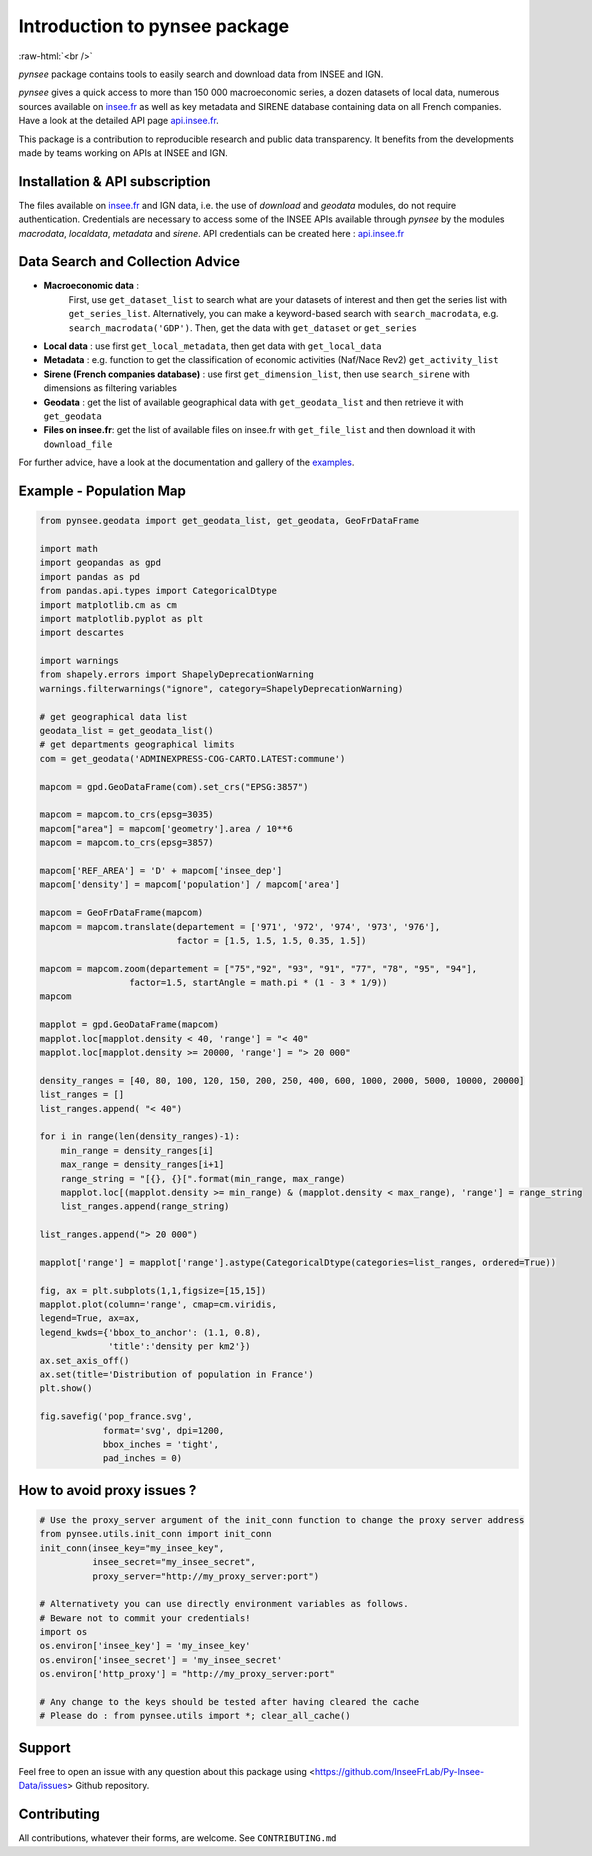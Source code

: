 
.. role:: raw-html-m2r(raw)
   :format: html

.. role:: raw-html(raw)
    :format: html

Introduction to pynsee package
==============================

.. image:: https://badge.fury.io/py/pynsee.svg
   :target: https://pypi.org/project/pynsee/
   :alt: Pypi version

.. image:: https://github.com/InseeFrLab/pynsee/actions/workflows/pkgTests.yml/badge.svg
   :target: https://github.com/InseeFrLab/pynsee/actions
   :alt: Build Status

.. image:: https://github.com/InseeFrLab/pynsee/actions/workflows/examples.yml/badge.svg
   :target: https://github.com/InseeFrLab/pynsee/actions
   :alt: Examples Tests

.. image:: https://codecov.io/gh/InseeFrLab/pynsee/branch/master/graph/badge.svg?token=TO96FMWRHK
   :target: https://codecov.io/gh/InseeFrLab/pynsee?branch=master
   :alt: Codecov test coverage

.. image:: https://readthedocs.org/projects/pynsee/badge/?version=latest
   :target: https://pynsee.readthedocs.io/en/latest/?badge=latest
   :alt: Documentation Status

.. image:: https://raw.githubusercontent.com/InseeFrLab/pynsee/master/docs/_static/badgepython.svg?token=AP32AXOVNXK5LWKM4OJ5THDAZRHZK
   :target: https://www.python.org/
   :alt: Python versions
   
.. image:: https://img.shields.io/badge/code%20style-black-000000.svg
   :target: https://pypi.org/project/black/
   :alt: Code formatting
   
:raw-html:`<br />`
   
`pynsee` package contains tools to easily search and download data from INSEE and IGN.

`pynsee` gives a quick access to more than 150 000 macroeconomic series,
a dozen datasets of local data, numerous sources available on `insee.fr <https://www.insee.fr>`_
as well as key metadata and SIRENE database containing data on all French companies.
Have a look at the detailed API page `api.insee.fr <https://api.insee.fr/catalogue/>`_.

This package is a contribution to reproducible research and public data transparency. 
It benefits from the developments made by teams working on APIs at INSEE and IGN.

Installation & API subscription
-------------------------------

The files available on `insee.fr <https://www.insee.fr>`_ and IGN data, i.e. the use of `download` and `geodata` modules, do not require authentication.
Credentials are necessary to access some of the INSEE APIs available through `pynsee` by the modules `macrodata`, `localdata`, `metadata` and `sirene`. 
API credentials can be created here : `api.insee.fr <https://api.insee.fr/catalogue/>`_

.. code-block:: python
   # Download Pypi package
   pip install pynsee
   
   # Get the development version from GitHub
   # git clone https://github.com/InseeFrLab/pynsee.git
   # cd pynsee
   # pip install .[full]

   # Subscribe to api.insee.fr and get your credentials!
   # Save once and for all your credentials with init_conn function.
   # Then, functions requiring authentication will use the credentials saved locally on your machine by innit_conn
   from pynsee.utils.init_conn import init_conn
   init_conn(insee_key="my_insee_key", insee_secret="my_insee_secret")

   # Beware : any change to the keys should be tested after having cleared the cache
   # Please do : from pynsee.utils import clear_all_cache; clear_all_cache()

Data Search and Collection Advice
---------------------------------

* **Macroeconomic data** :
   First, use ``get_dataset_list`` to search what are your datasets of interest and then get the series list with ``get_series_list``.
   Alternatively, you can make a keyword-based search with ``search_macrodata``, e.g. ``search_macrodata('GDP')``.
   Then, get the data with ``get_dataset`` or ``get_series``
* **Local data** : use first ``get_local_metadata``, then get data with ``get_local_data``
* **Metadata** : e.g. function to get the classification of economic activities (Naf/Nace Rev2) ``get_activity_list`` 
* **Sirene (French companies database)** : use first ``get_dimension_list``, then use ``search_sirene`` with dimensions as filtering variables
* **Geodata** : get the list of available geographical data with ``get_geodata_list`` and then retrieve it with ``get_geodata``
* **Files on insee.fr**: get the list of available files on insee.fr with ``get_file_list`` and then download it with ``download_file``

For further advice, have a look at the documentation and gallery of the `examples <https://pynsee.readthedocs.io/en/latest/examples.html>`_.

Example - Population Map
------------------------

.. image:: https://raw.githubusercontent.com/InseeFrLab/pynsee/master/docs/_static/popfrance.png?token=AP32AXOVNXK5LWKM4OJ5THDAZRHZK


.. code-block:: python

    from pynsee.geodata import get_geodata_list, get_geodata, GeoFrDataFrame

    import math
    import geopandas as gpd
    import pandas as pd
    from pandas.api.types import CategoricalDtype
    import matplotlib.cm as cm
    import matplotlib.pyplot as plt
    import descartes
    
    import warnings
    from shapely.errors import ShapelyDeprecationWarning
    warnings.filterwarnings("ignore", category=ShapelyDeprecationWarning)
    
    # get geographical data list
    geodata_list = get_geodata_list()
    # get departments geographical limits
    com = get_geodata('ADMINEXPRESS-COG-CARTO.LATEST:commune')
    
    mapcom = gpd.GeoDataFrame(com).set_crs("EPSG:3857")

    mapcom = mapcom.to_crs(epsg=3035)
    mapcom["area"] = mapcom['geometry'].area / 10**6
    mapcom = mapcom.to_crs(epsg=3857)

    mapcom['REF_AREA'] = 'D' + mapcom['insee_dep']
    mapcom['density'] = mapcom['population'] / mapcom['area']
    
    mapcom = GeoFrDataFrame(mapcom)
    mapcom = mapcom.translate(departement = ['971', '972', '974', '973', '976'],
                              factor = [1.5, 1.5, 1.5, 0.35, 1.5])
                              
    mapcom = mapcom.zoom(departement = ["75","92", "93", "91", "77", "78", "95", "94"],
                     factor=1.5, startAngle = math.pi * (1 - 3 * 1/9))
    mapcom
    
    mapplot = gpd.GeoDataFrame(mapcom)
    mapplot.loc[mapplot.density < 40, 'range'] = "< 40"
    mapplot.loc[mapplot.density >= 20000, 'range'] = "> 20 000"

    density_ranges = [40, 80, 100, 120, 150, 200, 250, 400, 600, 1000, 2000, 5000, 10000, 20000]
    list_ranges = []
    list_ranges.append( "< 40")

    for i in range(len(density_ranges)-1):
        min_range = density_ranges[i]
        max_range = density_ranges[i+1]
        range_string = "[{}, {}[".format(min_range, max_range)
        mapplot.loc[(mapplot.density >= min_range) & (mapplot.density < max_range), 'range'] = range_string
        list_ranges.append(range_string)

    list_ranges.append("> 20 000")

    mapplot['range'] = mapplot['range'].astype(CategoricalDtype(categories=list_ranges, ordered=True))
    
    fig, ax = plt.subplots(1,1,figsize=[15,15])
    mapplot.plot(column='range', cmap=cm.viridis,
    legend=True, ax=ax,
    legend_kwds={'bbox_to_anchor': (1.1, 0.8),
                 'title':'density per km2'})
    ax.set_axis_off()
    ax.set(title='Distribution of population in France')
    plt.show()

    fig.savefig('pop_france.svg',
                format='svg', dpi=1200,
                bbox_inches = 'tight',
                pad_inches = 0)
    
How to avoid proxy issues ?
---------------------------

.. code-block:: python

   # Use the proxy_server argument of the init_conn function to change the proxy server address   
   from pynsee.utils.init_conn import init_conn
   init_conn(insee_key="my_insee_key",
             insee_secret="my_insee_secret",
             proxy_server="http://my_proxy_server:port")
             
   # Alternativety you can use directly environment variables as follows. 
   # Beware not to commit your credentials!
   import os
   os.environ['insee_key'] = 'my_insee_key'
   os.environ['insee_secret'] = 'my_insee_secret'
   os.environ['http_proxy'] = "http://my_proxy_server:port"

   # Any change to the keys should be tested after having cleared the cache
   # Please do : from pynsee.utils import *; clear_all_cache()

Support
-------

Feel free to open an issue with any question about this package using <https://github.com/InseeFrLab/Py-Insee-Data/issues> Github repository.

Contributing
------------

All contributions, whatever their forms, are welcome. See ``CONTRIBUTING.md``
